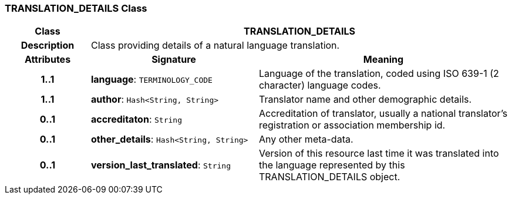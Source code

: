=== TRANSLATION_DETAILS Class

[cols="^1,2,3"]
|===
h|*Class*
2+^h|*TRANSLATION_DETAILS*

h|*Description*
2+a|Class providing details of a natural language translation.

h|*Attributes*
^h|*Signature*
^h|*Meaning*

h|*1..1*
|*language*: `TERMINOLOGY_CODE`
a|Language of the translation, coded using ISO 639-1 (2 character) language codes.

h|*1..1*
|*author*: `Hash<String, String>`
a|Translator name and other demographic details.

h|*0..1*
|*accreditaton*: `String`
a|Accreditation of translator, usually a national translator's registration or association membership id.

h|*0..1*
|*other_details*: `Hash<String, String>`
a|Any other meta-data.

h|*0..1*
|*version_last_translated*: `String`
a|Version of this resource last time it was translated into the language represented by this TRANSLATION_DETAILS object.
|===
